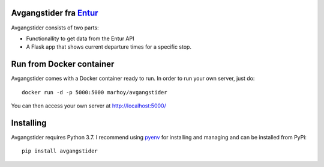 Avgangstider fra `Entur <https://en-tur.no/>`_
===============================================

Avgangstider consists of two parts:

*  Functionallity to get data from the Entur API
*  A Flask app that shows current departure times for a specific stop.


Run from Docker container
=========================

Avgangstider comes with a Docker container ready to run. In order to run your
own server, just do::

   docker run -d -p 5000:5000 marhoy/avgangstider

You can then access your own server at http://localhost:5000/


Installing
==========
Avgangstider requires Python 3.7. I recommend using `pyenv <https://github
.com/pyenv/pyenv>`_ for installing and managing and can be
installed
from
PyPi::

   pip install avgangstider


